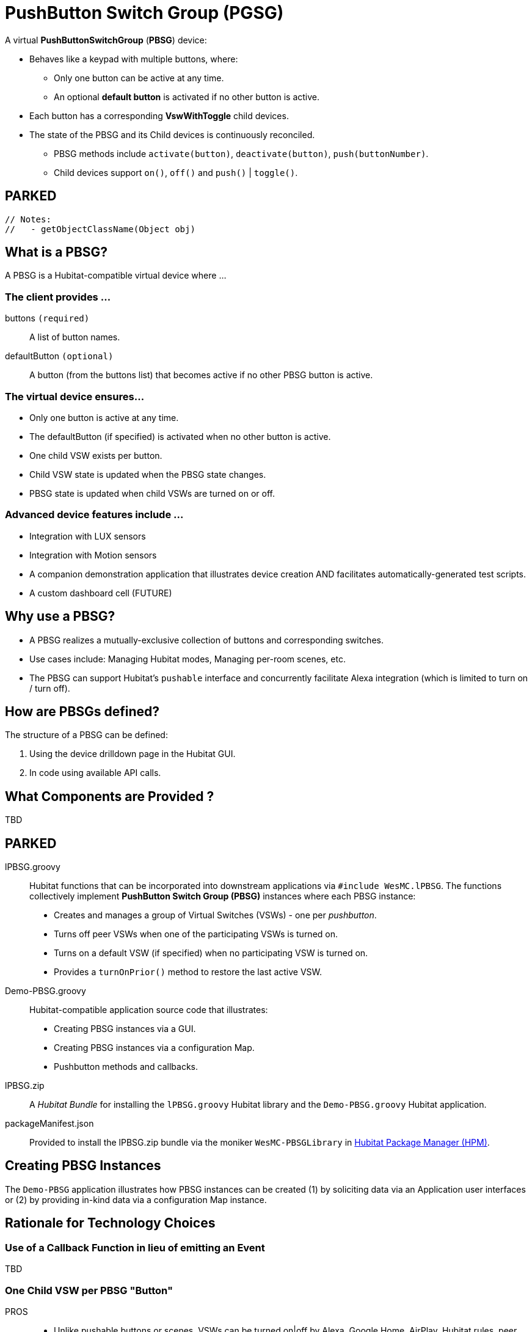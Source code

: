 // IF YOU DO NOT SEE FORMATTED OUTPUT.
// CONSIDER INSTALLING AN ASCIIDOC BROWSER EXTENSION:
// https://docs.asciidoctor.org/browser-extension/install/

:table-caption!:
= PushButton Switch Group (PGSG)

A virtual *PushButtonSwitchGroup* (*PBSG*) device:

* Behaves like a keypad with multiple buttons, where:
** Only one button can be active at any time.
** An optional *default button* is activated if no other button is active.
* Each button has a corresponding *VswWithToggle* child devices.
* The state of the PBSG and its Child devices is continuously reconciled.
** PBSG methods include `activate(button)`, `deactivate(button)`, `push(buttonNumber)`.
** Child devices support `on()`, `off()` and `push()` | `toggle()`.

== PARKED

 // Notes:
 //   - getObjectClassName(Object obj)


== What is a PBSG?

A PBSG is a Hubitat-compatible virtual device where ...

=== The client provides ...

buttons `(required)`::
A list of button names.

defaultButton `(optional)`::
A button (from the buttons list) that becomes active if no other PBSG button is active.

=== The virtual device ensures...

* Only one button is active at any time.
* The defaultButton (if specified) is activated when no other button is active.
* One child VSW exists per button.
* Child VSW state is updated when the PBSG state changes.
* PBSG state is updated when child VSWs are turned on or off.

=== Advanced device features include ...

* Integration with LUX sensors
* Integration with Motion sensors
* A companion demonstration application that illustrates device creation AND facilitates automatically-generated test scripts.
* A custom dashboard cell (FUTURE)

== Why use a PBSG?

* A PBSG realizes a mutually-exclusive collection of buttons and corresponding switches.
* Use cases include: Managing Hubitat modes, Managing per-room scenes, etc.
* The PBSG can support Hubitat's `pushable` interface and concurrently facilitate Alexa integration (which is limited to turn on / turn off).

== How are PBSGs defined?

The structure of a PBSG can be defined:

. Using the device drilldown page in the Hubitat GUI.
. In code using available API calls.

== What Components are Provided ?

TBD

== PARKED

lPBSG.groovy::
Hubitat functions that can be incorporated into downstream applications
via `#include WesMC.lPBSG`. The functions collectively implement
*PushButton Switch Group (PBSG)* instances where each PBSG instance:

* Creates and manages a group of Virtual Switches (VSWs) - one per _pushbutton_.
* Turns off peer VSWs when one of the participating VSWs is turned on.
* Turns on a default VSW (if specified) when no participating VSW is turned on.
* Provides a `turnOnPrior()` method to restore the last active VSW.

Demo-PBSG.groovy::
Hubitat-compatible application source code that illustrates:

* Creating PBSG instances via a GUI.
* Creating PBSG instances via a configuration Map.
* Pushbutton methods and callbacks.

lPBSG.zip::
A _Hubitat Bundle_ for installing the `lPBSG.groovy` Hubitat library and the
`Demo-PBSG.groovy` Hubitat application.

packageManifest.json::
Provided to install the lPBSG.zip bundle via the moniker `WesMC-PBSGLibrary` in
https://hubitatpackagemanager.hubitatcommunity.com/[Hubitat Package Manager (HPM)].

== Creating PBSG Instances
The `Demo-PBSG` application illustrates how PBSG instances can be created
(1) by soliciting data via an Application user interfaces or (2) by providing
in-kind data via a configuration Map instance.

== Rationale for Technology Choices

=== Use of a Callback Function in lieu of emitting an Event
TBD

=== One Child VSW per PBSG "Button"

PROS::

* Unlike pushable buttons or scenes, VSWs can be turned on|off by
Alexa, Google Home, AirPlay, Hubitat rules, peer applications, etc.

CONS::

* At scale, creating several PBSG instances (each with
fully-independent buttons) results in a plethora of VSWs. As of Q2'24, newly
created VSWs have `Enable debug logging` and `Enable descriptionText logging`
enabled with no API for creating quieter VSWs.

=== Each PBSG Instance Name has a top-level Hubitat State Map Entry

PROS::

* Each PBSG instance is an independent Map - which can be treated like an
instance of a class (even though operating in Hubitat's sandboxed environment).

* Operations on a PBSG instance are efficient thanks to the use of atomicState
and atomicState.updateMapValue(...).

* Downstream pseudo-classes can be created by expanding the keys in a PBSG's
instance Map. For example: Room's may have mutually-independent scenes where
each Room instance is a PBSG instance with extra keys and methods that operate
on those keys.

CONS::

* PBSG Names must be sufficiently unique to avoid collisions in the App's
state|atomicState.

== OTHER STUFF

=== OVERVIEW
.Conceptually, a PBSG has:
[width="100%", frame="none", grid="none", cols=">15h,<85"]
|===
|buttons |An ArrayList of all the buttons managed by the PBSG
|active |The button that is currently 'on' +
(can be null if there is no dflt button)
|dflt |The button that is turned 'on' if active becomes null +
(can be 'not_applicable')
|lifo |
The list of 'off' buttons where the most recently +
turned off button is the "last in" - facilitating the "activateLastActive" command.
|===

.Subscribable Events
----
     PBSG state (issued for any state change):
       [
         == MINIMAL/COMPREHENSIVE SUMMARY OF STATE
                     active: String or null  - 'on' button
                       lifo: ArrayList       - 'off' buttons
                       dflt: String or null  - 'dflt' button
         == FOR `PushableButton` CAPABILITY
            numberOfButtons: Integer         - N
                     pushed: Integer         - Position 1..N
         == FOR CONVENIENCE
                    buttons: ArrayList       - 'all' buttons
           buttonToPosition: Map             - button name → 1..N
                    display: String          - Log-friendly state
       ]
     PushableButton (issued when cited fields change):
       [
            numberOfButtons: Integer         - N
                     pushed: Integer         - Position 1..N
       ]
----

.VERY IMPORTANT
----
     The ArrayList implementation of "lifo" is inverted !!!
       - push() is expected to PREPEND an item which pop() retrieves
       - Instead push() APPENDS an item which pop() retrieves
     The 'display' String provides a visual summary active & lifo
----

== USAGE OF CONCURRENT HASH MAP

=== Competition for PBSG static data
* Manual update via Hubitat UI
* Programmatic update via config()

=== Competition for PBSG dynamic data
* Requests on the PBSG itself (from the parent, from events)
* Actions on the VSWs (fielded by the parent)

=== Reboot Challenges
* No entries survive a hub reboot; so, state must be rebuilt.
* Each PBSG has a Concurrent State Map (csm) stored in perPbsgState
at key device.idAsLong.
** Concurrency extends to operations on this inner Map.
** To abbreviate 'concurrentState', 'ccs' is used.
** Treatment wrt the following is TBD:

NOTE: The ConcurrentHashMap `perPbsgState` is used in lieu of `state`
or `atomicState`.
